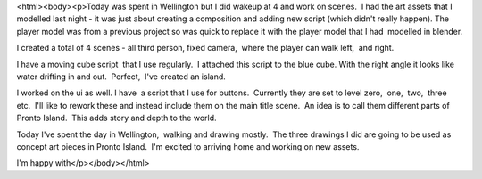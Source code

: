 <html><body><p>Today was spent in Wellington but I did wakeup at 4 and work on scenes.  I had the art assets that I modelled last night - it was just about creating a composition and adding new script (which didn't really happen).  
The player model was from a previous project so was quick to replace it with the player model that I had  modelled in blender. 

I created a total of 4 scenes - all third person, fixed camera,  where the player can walk left,  and right. 

I have a moving cube script  that I use regularly.  I attached this script to the blue cube. With the right angle it looks like water drifting in and out.  Perfect,  I've created an island. 

I worked on the ui as well. I have  a script that I use for buttons.  Currently they are set to level zero,  one,  two,  three etc.  I'll like to rework these and instead include them on the main title scene.  An idea is to call them different parts of Pronto Island.  This adds story and depth to the world. 

Today I've spent the day in Wellington,  walking and drawing mostly.  The three drawings I did are going to be used as concept art pieces in Pronto Island.  I'm excited to arriving home and working on new assets. 

I'm happy with</p></body></html>